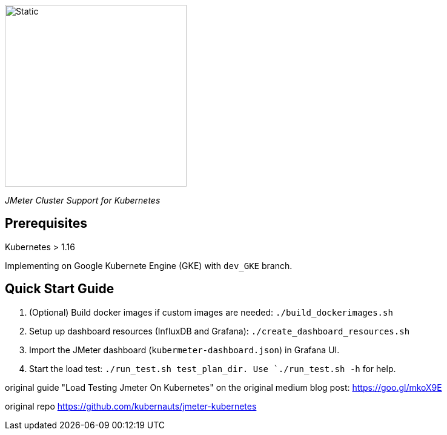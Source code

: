 image::./kuberMeter_logo_text.svg[Static,300]
[.lead]
__JMeter Cluster Support for Kubernetes__

== Prerequisites

Kubernetes > 1.16

Implementing on Google Kubernete Engine (GKE) with `dev_GKE` branch.

== Quick Start Guide


. (Optional) Build docker images if custom images are needed: `./build_dockerimages.sh`

. Setup up dashboard resources (InfluxDB and Grafana): `./create_dashboard_resources.sh`

. Import the JMeter dashboard (`kubermeter-dashboard.json`) in Grafana UI.

. Start the load test: `./run_test.sh test_plan_dir. Use `./run_test.sh -h` for help.

original guide
"Load Testing Jmeter On Kubernetes" on the original medium blog post: https://goo.gl/mkoX9E

original repo
https://github.com/kubernauts/jmeter-kubernetes

